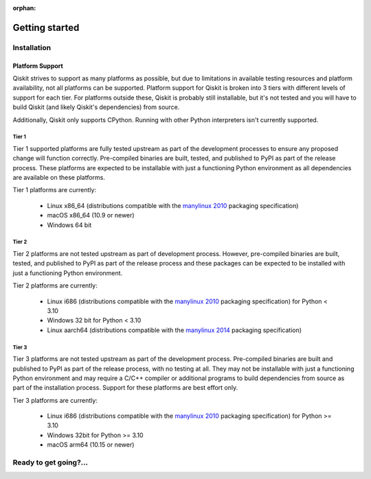 :orphan:

###############
Getting started
###############

Installation
============

.. tabbed:: Start locally

    Qiskit supports Python 3.6 or later. However, both Python and Qiskit are
    evolving ecosystems, and sometimes when new releases occur in one or the other,
    there can be problems with compatibility.

    We recommend installing `Anaconda <https://www.anaconda.com/download/>`__, a
    cross-platform Python distribution for scientific computing. Jupyter,
    included in Anaconda, is recommended for interacting with Qiskit.

    We recommend using Python virtual environments to cleanly separate Qiskit from
    other applications and improve your experience.

    The simplest way to use environments is by using the ``conda`` command,
    included with Anaconda. A Conda environment allows you to specify a specific
    version of Python and set of libraries. Open a terminal window in the directory
    where you want to work.

    It is preferred that you use Anaconda prompt installed with the Anaconda.
    All you have to do is create a virtual environment inside Anaconda and activate the environment.
    These commands can be run in Anaconda prompt irrespective of Windows or Linux machine.

    Create a minimal environment with only Python installed in it.

    .. code:: sh

        conda create -n ENV_NAME python=3

    Activate your new environment.

    .. code:: sh

        conda activate ENV_NAME


    Next, install the Qiskit package.

    .. code:: sh

        pip install qiskit

    If the packages were installed correctly, you can run ``conda list`` to see the active
    packages in your virtual environment.

    If you intend to use visualization functionality or Jupyter notebooks it is
    recommended to install Qiskit with the extra ``visualization`` support:

    .. code:: sh

        pip install qiskit[visualization]

    It is worth pointing out that if you're a zsh user (which is the default shell on newer
    versions of macOS), you'll need to put ``qiskit[visualization]`` in quotes:

    .. code:: sh

        pip install 'qiskit[visualization]'


.. tabbed:: Start on the cloud

    The following cloud vendors have Qiskit pre-installed in their environments:

   .. raw:: html

      <div id="tutorial-cards-container">
      <hr class="tutorials-hr">
      <div class="row">
      <div id="tutorial-cards">
      <div class="list">

   .. customcarditem::
      :header: IBM Quantum Lab
      :card_description: Build quantum applications and experiments with Qiskit in a cloud programming environment.
      :image: _static/ibm_qlab.png
      :link: https://quantum-computing.ibm.com/

   .. customcarditem::
      :header: Strangeworks
      :card_description: A platform that enables users and organizations to easily apply quantum computing to their most pressing problems and research.
      :image: _static/strangeworks.png
      :link: https://strangeworks.com/

   .. raw:: html

      </div>
      <div class="pagination d-flex justify-content-center"></div>
      </div>
      </div>
      </div>

.. tabbed:: Install from source

   Installing the elements from source allows you to access the most recently
   updated version of Qiskit instead of using the version in the Python Package
   Index (PyPI) repository. This will give you the ability to inspect and extend
   the latest version of the Qiskit code more efficiently.

   When installing the elements and components from source, by default their
   ``development`` version (which corresponds to the ``master`` git branch) will
   be used, as opposed to the ``stable`` version (which contains the same codebase
   as the published ``pip`` packages). Since the ``development`` versions of an
   element or component usually include new features and changes, they generally
   require using the ``development`` version of the rest of the items as well.

   .. note::

   The Terra and Aer packages both require a compiler to build from source before
   you can install. Ignis, Aqua, and the IBM Quantum Provider backend
   do not require a compiler.

   Installing elements from source requires the following order of installation to
   prevent installing versions of elements that may be lower than those desired if the
   ``pip`` version is behind the source versions:

   #. :ref:`qiskit-terra <install-qiskit-terra>`
   #. :ref:`qiskit-aer <install-qiskit-aer>`
   #. :ref:`qiskit-ignis <install-qiskit-ignis>`
   #. :ref:`qiskit-ibmq-provider <install-qiskit-ibmq-provider>`
      (if you want to connect to the IBM Quantum devices or online
      simulator)

   To work with several components and elements simultaneously, use the following
   steps for each element.

   .. note::

      Due to the use of namespace packaging in Python, care must be taken in how you
      install packages. If you're planning to install any element from source, do not
      use the ``qiskit`` meta-package. Also, follow this guide and use a separate virtual
      environment for development. If you do choose to mix an existing installation
      with your development, refer to
      https://github.com/pypa/sample-namespace-packages/blob/master/table.md
      for the set of combinations of installation methods that work together.

   .. raw:: html

      <h3>Set up the Virtual Development Environment</h3>

   .. code-block:: sh

      conda create -y -n QiskitDevenv python=3
      conda activate QiskitDevenv

   .. _install-qiskit-terra:

   .. raw:: html

      <h2>Installing Terra from Source</h2>

   Installing from source requires that you have a C++ compiler on your system that supports
   C++11.


   .. tabbed:: Compiler for Linux

      On most Linux platforms, the necessary GCC compiler is already installed.

   .. tabbed:: Compiler for macOS

      If you use macOS, you can install the Clang compiler by installing XCode.
      Check if you have XCode and Clang installed by opening a terminal window and entering the
      following.

      .. code:: sh

         clang --version

      Install XCode and Clang by using the following command.

      .. code:: sh

         xcode-select --install

   .. tabbed:: Compiler for Windows

      On Windows, it is easiest to install the Visual C++ compiler from the
      `Build Tools for Visual Studio 2019 <https://visualstudio.microsoft.com/downloads/#build-tools-for-visual-studio-2019>`__.
      You can instead install Visual Studio version 2015 or 2017, making sure to select the
      options for installing the C++ compiler.


   Once the compilers are installed, you are ready to install Qiskit Terra.

   1. Clone the Terra repository.

      .. code:: sh

         git clone https://github.com/Qiskit/qiskit-terra.git

   2. Cloning the repository creates a local folder called ``qiskit-terra``.

      .. code:: sh

         cd qiskit-terra

   3. Install the Python requirements libraries from your ``qiskit-terra`` directory.

      .. code:: sh

         pip install cython

   4. If you want to run tests or linting checks, install the developer requirements.

      .. code:: sh

         pip install -r requirements-dev.txt

   5. Install ``qiskit-terra``.

      .. code:: sh

         pip install .

   If you want to install it in editable mode, meaning that code changes to the
   project don't require a reinstall to be applied, you can do this with:

   .. code:: sh

      pip install -e .

   You can then run the code examples after installing Terra. You can
   run the example with the following command.

   .. code:: sh

      python examples/python/using_qiskit_terra_level_0.py


   .. note::

      If you do not intend to install any other components, qiskit-terra will
      emit a ``RuntimeWarning`` warning that both qiskit-aer and
      qiskit-ibmq-provider are not installed. This is done because
      users commonly intend to use the additional elements,
      but do not realize they are not installed, or that the installation
      of either Aer or the IBM Quantum Provider failed for some reason. If you wish
      to suppress these warnings, add::

         import warnings
         warnings.filterwarnings('ignore', category=RuntimeWarning,
                                 module='qiskit')

      before any ``qiskit`` imports in your code. This will suppress the
      warning about the missing qiskit-aer and qiskit-ibmq-provider, but
      will continue to display any other warnings from qiskit or other packages.

   .. _install-qiskit-aer:

   .. raw:: html

      <h2>Installing Aer from Source</h2>

   1. Clone the Aer repository.

      .. code:: sh

         git clone https://github.com/Qiskit/qiskit-aer

   2. Install build requirements.

      .. code:: sh

         pip install cmake scikit-build cython

   After this, the steps to install Aer depend on which operating system you are
   using. Since Aer is a compiled C++ program with a Python interface, there are
   non-Python dependencies for building the Aer binary which can't be installed
   universally depending on operating system.


   .. dropdown:: Linux

      3. Install compiler requirements.

         Building Aer requires a C++ compiler and development headers.

         If you're using Fedora or an equivalent Linux distribution,
         install using:

         .. code:: sh

               dnf install @development-tools

         For Ubuntu/Debian install it using:

         .. code:: sh

               apt-get install build-essential

      4. Install OpenBLAS development headers.

         If you're using Fedora or an equivalent Linux distribution,
         install using:

         .. code:: sh

               dnf install openblas-devel

         For Ubuntu/Debian install it using:

         .. code:: sh

               apt-get install libopenblas-dev


   .. dropdown:: macOS

      3. Install dependencies.

         To use the `Clang <https://clang.llvm.org/>`__ compiler on macOS, you need to install
         an extra library for supporting `OpenMP <https://www.openmp.org/>`__.  You can use `brew <https://brew.sh/>`__
         to install this and other dependencies.

         .. code:: sh

               brew install libomp

      4. Then install a BLAS implementation; `OpenBLAS <https://www.openblas.net/>`__
         is the default choice.

         .. code:: sh

               brew install openblas

         Next, install ``Xcode Command Line Tools``.

         .. code:: sh

               xcode-select --install

   .. dropdown:: Windows

      On Windows you need to use `Anaconda3 <https://www.anaconda.com/distribution/#windows>`__
      or `Miniconda3 <https://docs.conda.io/en/latest/miniconda.html>`__ to install all the
      dependencies.

      3. Install compiler requirements.

         .. code:: sh

               conda install --update-deps vs2017_win-64 vs2017_win-32 msvc_runtime

   Qiskit Aer is a high performance simulator framework for quantum circuits. It
   provides `several backends <apidoc/aer_provider.html#simulator-backends>`__
   to achieve different simulation goals.

         .. code:: sh

               conda install --update-deps -c conda-forge -y openblas cmake


   5. Build and install qiskit-aer directly

      If you have pip <19.0.0 installed and your environment doesn't require a
      custom build, run:

      .. code:: sh

         cd qiskit-aer
         pip install .

      This will both build the binaries and install Aer.

      Alternatively, if you have a newer pip installed, or have some custom requirement,
      you can build a Python wheel manually.

      .. code:: sh

         cd qiskit-aer
         python ./setup.py bdist_wheel

      If you need to set a custom option during the wheel build, refer to
      :ref:`aer_wheel_build_options`.

      After you build the Python wheel, it will be stored in the ``dist/`` dir in the
      Aer repository. The exact version will depend

      .. code:: sh

         cd dist
         pip install qiskit_aer-*.whl

      The exact filename of the output wheel file depends on the current version of
      Aer under development.

   .. _aer_wheel_build_options:

   .. raw:: html

      <h4>Custom options</h4>

   The Aer build system uses `scikit-build <https://scikit-build.readthedocs.io/en/latest/index.html>`__
   to run the compilation when building it with the Python interface. It acts as an interface for
   `setuptools <https://setuptools.readthedocs.io/en/latest/>`__ to call `CMake <https://cmake.org/>`__
   and compile the binaries for your local system.

   Due to the complexity of compiling the binaries, you may need to pass options
   to a certain part of the build process. The way to pass variables is:

   .. code:: sh

      python setup.py bdist_wheel [skbuild_opts] [-- [cmake_opts] [-- build_tool_opts]]

   where the elements within square brackets `[]` are optional, and
   ``skbuild_opts``, ``cmake_opts``, ``build_tool_opts`` are to be replaced by
   flags of your choice. A list of *CMake* options is available here:
   https://cmake.org/cmake/help/v3.6/manual/cmake.1.html#options. For
   example, you could run something like:

   .. code:: sh

      python setup.py bdist_wheel -- -- -j8

   This is passing the flag `-j8` to the underlying build system (which in this
   case is `Automake <https://www.gnu.org/software/automake/>`__), telling it that you want
   to build in parallel using 8 processes.

   For example, a common use case for these flags on linux is to specify a
   specific version of the C++ compiler to use (normally if the default is too
   old):

   .. code:: sh

      python setup.py bdist_wheel -- -DCMAKE_CXX_COMPILER=g++-7

   which will tell CMake to use the g++-7 command instead of the default g++ when
   compiling Aer.

   Another common use case for this, depending on your environment, is that you may
   need to specify your platform name and turn off static linking.

   .. code:: sh

      python setup.py bdist_wheel --plat-name macosx-10.9-x86_64 \
      -- -DSTATIC_LINKING=False -- -j8

   Here ``--plat-name`` is a flag to setuptools, to specify the platform name to
   use in the package metadata, ``-DSTATIC_LINKING`` is a flag for using CMake
   to disable static linking, and ``-j8`` is a flag for using Automake to use
   8 processes for compilation.

   A list of common options depending on platform are:

   +--------+------------+----------------------+---------------------------------------------+
   |Platform| Tool       | Option               | Use Case                                    |
   +========+============+======================+=============================================+
   | All    | Automake   | -j                   | Followed by a number, sets the number of    |
   |        |            |                      | processes to use for compilation.           |
   +--------+------------+----------------------+---------------------------------------------+
   | Linux  | CMake      | -DCMAKE_CXX_COMPILER | Used to specify a specific C++ compiler;    |
   |        |            |                      | this is often needed if your default g++ is |
   |        |            |                      | too old.                                    |
   +--------+------------+----------------------+---------------------------------------------+
   | OSX    | setuptools | --plat-name          | Used to specify the platform name in the    |
   |        |            |                      | output Python package.                      |
   +--------+------------+----------------------+---------------------------------------------+
   | OSX    | CMake      | -DSTATIC_LINKING     | Used to specify whether or not              |
   |        |            |                      | static linking should be used.              |
   +--------+------------+----------------------+---------------------------------------------+

   .. note::
      Some of these options are not platform-specific. These particular platforms are listed
      because they are commonly used in the environment. Refer to the
      tool documentation for more information.

   .. _install-qiskit-ignis:

   .. raw:: html

      <h2>Installing Ignis from Source</h2>

   1. Clone the Ignis repository.

      .. code:: sh

         git clone https://github.com/Qiskit/qiskit-ignis.git

   2. Cloning the repository creates a local directory called ``qiskit-ignis``.

      .. code:: sh

         cd qiskit-ignis

   3. If you want to run tests or linting checks, install the developer requirements.
      This is not required to install or use the qiskit-ignis package when installing
      from source.

      .. code:: sh

         pip install -r requirements-dev.txt

   4. Install Ignis.

      .. code:: sh

         pip install .

   If you want to install it in editable mode, meaning that code changes to the
   project don't require a reinstall to be applied:

   .. code:: sh

      pip install -e .

   .. _install-qiskit-ibmq-provider:

   .. raw:: html

      <h2>Installing IBM Quantum Provider from Source</h2>

   1. Clone the qiskit-ibmq-provider repository.

      .. code:: sh

         git clone https://github.com/Qiskit/qiskit-ibmq-provider.git

   2. Cloning the repository creates a local directory called ``qiskit-ibmq-provider``.

      .. code:: sh

         cd qiskit-ibmq-provider

   3. If you want to run tests or linting checks, install the developer requirements.
      This is not required to install or use the qiskit-ibmq-provider package when
      installing from source.

      .. code:: sh

         pip install -r requirements-dev.txt

   4. Install qiskit-ibmq-provider.

      .. code:: sh

         pip install .

   If you want to install it in editable mode, meaning that code changes to the
   project don't require a reinstall to be applied:

   .. code:: sh

      pip install -e .

Platform Support
----------------

Qiskit strives to support as many platforms as possible, but due to limitations
in available testing resources and platform availability, not all platforms
can be supported. Platform support for Qiskit is broken into 3 tiers with different
levels of support for each tier. For platforms outside these, Qiskit is probably
still installable, but it's not tested and you will have to build Qiskit (and likely
Qiskit's dependencies) from source.

Additionally, Qiskit only supports CPython. Running with other Python
interpreters isn't currently supported.

Tier 1
''''''

Tier 1 supported platforms are fully tested upstream as part of the development
processes to ensure any proposed change will function correctly. Pre-compiled
binaries are built, tested, and published to PyPI as part of the release process.
These platforms are expected to be installable with just a functioning Python
environment as all dependencies are available on these platforms.

Tier 1 platforms are currently:

 * Linux x86_64 (distributions compatible with the
   `manylinux 2010 <https://www.python.org/dev/peps/pep-0571/>`__ packaging
   specification)
 * macOS x86_64 (10.9 or newer)
 * Windows 64 bit

Tier 2
''''''

Tier 2 platforms are not tested upstream as part of development process. However,
pre-compiled binaries are built, tested, and published to PyPI as part of the
release process and these packages can be expected to be installed with just a
functioning Python environment.

Tier 2 platforms are currently:

 * Linux i686 (distributions compatible with the
   `manylinux 2010 <https://www.python.org/dev/peps/pep-0571/>`__ packaging
   specification) for Python < 3.10
 * Windows 32 bit for Python < 3.10
 * Linux aarch64 (distributions compatible with the
   `manylinux 2014 <https://www.python.org/dev/peps/pep-0599/>`__ packaging
   specification)

Tier 3
''''''

Tier 3 platforms are not tested upstream as part of the development process.  Pre-compiled
binaries are built and published to PyPI as part of the release process, with no
testing at all. They may not be installable with just a functioning Python
environment and may require a C/C++ compiler or additional programs to build
dependencies from source as part of the installation process. Support for these
platforms are best effort only.

Tier 3 platforms are currently:

 * Linux i686 (distributions compatible with the
   `manylinux 2010 <https://www.python.org/dev/peps/pep-0571/>`__ packaging
   specification) for Python >= 3.10
 * Windows 32bit for Python >= 3.10
 * macOS arm64 (10.15 or newer)

Ready to get going?...
======================

.. raw:: html

   <div class="tutorials-callout-container">
      <div class="row">

.. customcalloutitem::
   :description: Learn how to build, execute, and post-process quantum circuits with Qiskit.
   :header: Qiskit from the ground up
   :button_link:  intro_tutorial1.html
   :button_text: Start learning Qiskit


.. customcalloutitem::
   :description: Find out how to leverage Qiskit for everything from single-circuits to full quantum application development.
   :header: Dive into the tutorials
   :button_link:  tutorials.html
   :button_text: Qiskit tutorials

.. raw:: html

   </div>

.. Hiding - Indices and tables
   :ref:`genindex`
   :ref:`modindex`
   :ref:`search`

